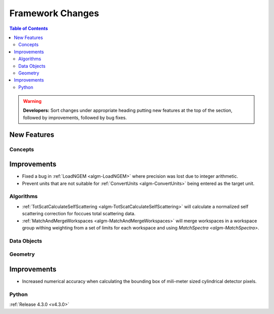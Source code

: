 =================
Framework Changes
=================

.. contents:: Table of Contents
   :local:

.. warning:: **Developers:** Sort changes under appropriate heading
    putting new features at the top of the section, followed by
    improvements, followed by bug fixes.

New Features
############

Concepts
--------

Improvements
############

- Fixed a bug in :ref:`LoadNGEM <algm-LoadNGEM>` where precision was lost due to integer arithmetic.
- Prevent units that are not suitable for :ref:`ConvertUnits <algm-ConvertUnits>` being entered as the target unit.

Algorithms
----------

- :ref:`TotScatCalculateSelfScattering <algm-TotScatCalculateSelfScattering>` will calculate a normalized self scattering correction for foccues total scattering data.
- :ref:`MatchAndMergeWorkspaces <algm-MatchAndMergeWorkspaces>` will merge workspaces in a workspace group withing weighting from a set of limits for each workspace and using `MatchSpectra <algm-MatchSpectra>`.

Data Objects
------------



Geometry
--------

Improvements
############

- Increased numerical accuracy when calculating the bounding box of mili-meter sized cylindrical detector pixels.



Python
------

:ref:`Release 4.3.0 <v4.3.0>`
